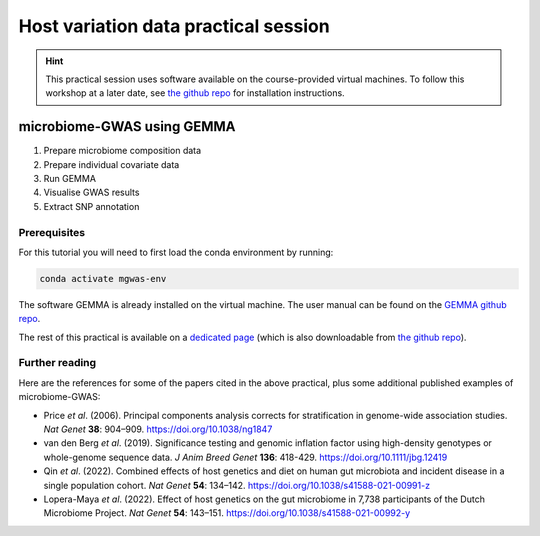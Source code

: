 Host variation data practical session
=====================================
.. hint::
    This practical session uses software available on the course-provided virtual machines.
    To follow this workshop at a later date, see `the github repo <https://github.com/ebi-metagenomics/holofood-course>`_ for installation instructions.

microbiome-GWAS using GEMMA
---------------------------

1. Prepare microbiome composition data
2. Prepare individual covariate data
3. Run GEMMA
4. Visualise GWAS results
5. Extract SNP annotation

Prerequisites
~~~~~~~~~~~~~

For this tutorial you will need to first load the conda environment by running:

.. code-block:: 
	
	conda activate mgwas-env

The software GEMMA is already installed on the virtual machine. The user manual can be found on the `GEMMA github repo <https://github.com/genetics-statistics/GEMMA>`_. 

The rest of this practical is available on a `dedicated page </en/latest/_static/host-variation-practical.html>`_ (which is also downloadable from `the github repo <https://github.com/ebi-metagenomics/holofood-course/>`_).

Further reading
~~~~~~~~~~~~~~~

Here are the references for some of the papers cited in the above practical, plus some additional published examples of microbiome-GWAS:

- Price *et al*. (2006). Principal components analysis corrects for stratification in genome-wide association studies. *Nat Genet* **38**: 904–909. https://doi.org/10.1038/ng1847
- van den Berg *et al*. (2019). Significance testing and genomic inflation factor using high-density genotypes or whole-genome sequence data. *J Anim Breed Genet* **136**: 418-429. https://doi.org/10.1111/jbg.12419
- Qin *et al*. (2022). Combined effects of host genetics and diet on human gut microbiota and incident disease in a single population cohort. *Nat Genet* **54**: 134–142. https://doi.org/10.1038/s41588-021-00991-z
- Lopera-Maya *et al*. (2022). Effect of host genetics on the gut microbiome in 7,738 participants of the Dutch Microbiome Project. *Nat Genet* **54**: 143–151. https://doi.org/10.1038/s41588-021-00992-y
